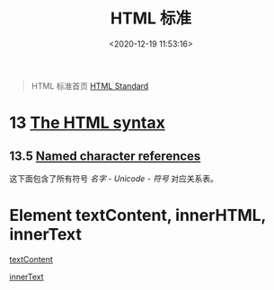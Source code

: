 #+TITLE: HTML 标准
#+DATE: <2020-12-19 11:53:16>
#+TAGS[]: html
#+CATEGORIES[]: web
#+LANGUAGE: zh-cn
#+STARTUP: indent

#+begin_quote
HTML 标准首页 [[https://html.spec.whatwg.org/][HTML Standard]]
#+end_quote


* 13 [[https://html.spec.whatwg.org/multipage/syntax.html#syntax][The HTML syntax]]
** 13.5 [[https://html.spec.whatwg.org/multipage/parsing.html#numeric-character-reference-end-state][Named character references]]

这下面包含了所有符号 /名字 - Unicode - 符号/ 对应关系表。
* Element textContent, innerHTML, innerText

[[https://developer.mozilla.org/zh-CN/docs/Web/API/Node/textContent][textContent]]

[[https://developer.mozilla.org/zh-CN/docs/Web/API/HTMLElement/innerText][innerText]]
